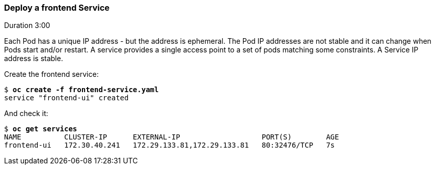// JBoss, Home of Professional Open Source
// Copyright 2016, Red Hat, Inc. and/or its affiliates, and individual
// contributors by the @authors tag. See the copyright.txt in the
// distribution for a full listing of individual contributors.
//
// Licensed under the Apache License, Version 2.0 (the "License");
// you may not use this file except in compliance with the License.
// You may obtain a copy of the License at
// http://www.apache.org/licenses/LICENSE-2.0
// Unless required by applicable law or agreed to in writing, software
// distributed under the License is distributed on an "AS IS" BASIS,
// WITHOUT WARRANTIES OR CONDITIONS OF ANY KIND, either express or implied.
// See the License for the specific language governing permissions and
// limitations under the License.

### Deploy a frontend Service
Duration 3:00

Each Pod has a unique IP address - but the address is ephemeral.  The Pod IP addresses are not stable and it can change when Pods start and/or restart. A service provides a single access point to a set of pods matching some constraints. A Service IP address is stable.

Create the frontend service:

[source, bash, subs="normal,attributes"]
----
$ *oc create -f frontend-service.yaml*
service "frontend-ui" created
----

And check it:

[source, bash, subs="normal,attributes"]
----
$ *oc get services*
NAME          CLUSTER-IP      EXTERNAL-IP                   PORT(S)        AGE
frontend-ui   172.30.40.241   172.29.133.81,172.29.133.81   80:32476/TCP   7s
----
